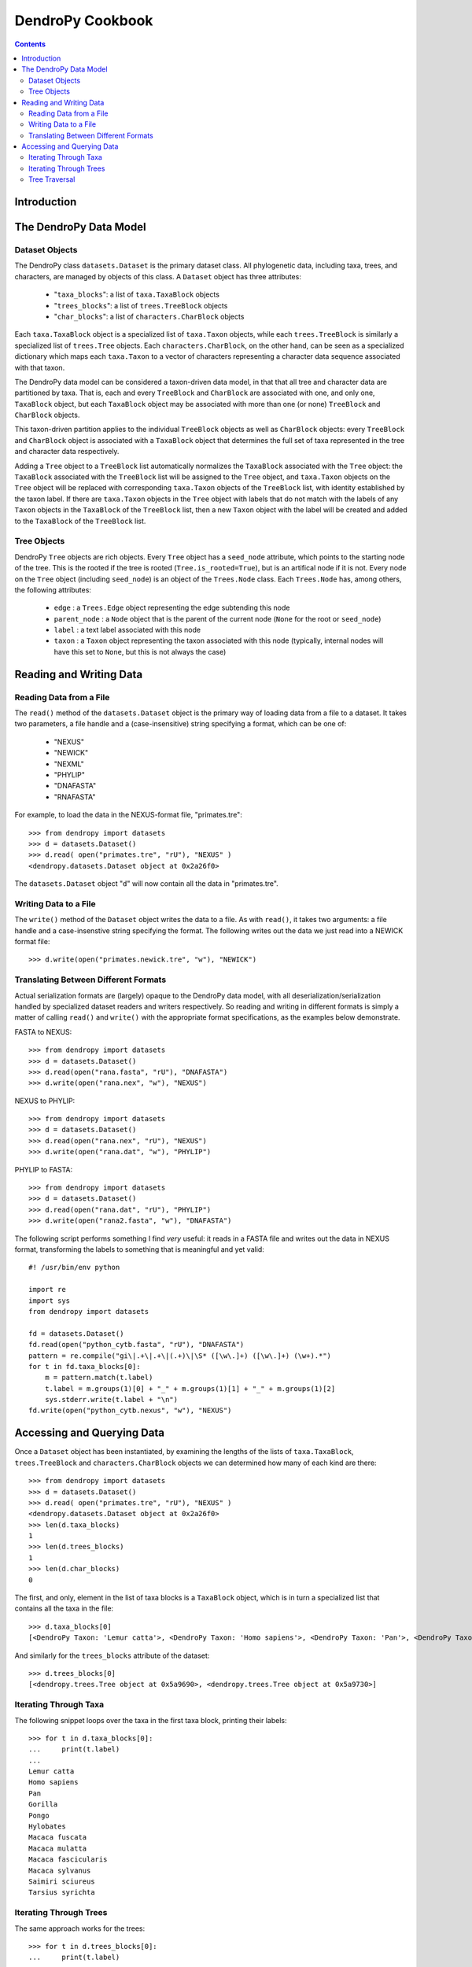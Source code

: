 .. |dendropylogo| image:: dendropy-logo.png
                  :class: dendropylogo
    
********************************
|dendropylogo| DendroPy Cookbook
********************************

.. contents:: Contents


Introduction
============

The DendroPy Data Model
=======================

Dataset Objects
---------------

The DendroPy class ``datasets.Dataset`` is the primary dataset class.
All phylogenetic data, including taxa, trees, and characters, are managed by objects of this class.
A ``Dataset`` object has three attributes:

    * "``taxa_blocks``": a list of ``taxa.TaxaBlock`` objects
    * "``trees_blocks``": a list of ``trees.TreeBlock`` objects
    * "``char_blocks``": a list of ``characters.CharBlock`` objects
    
Each ``taxa.TaxaBlock`` object is a specialized list of ``taxa.Taxon`` objects, while each ``trees.TreeBlock`` is similarly a specialized list of ``trees.Tree`` objects.
Each ``characters.CharBlock``, on the other hand, can be seen as a specialized dictionary which maps each ``taxa.Taxon`` to a vector of characters representing a character data sequence associated with that taxon.

The DendroPy data model can be considered a taxon-driven data model, in that that all tree and character data are partitioned by taxa.
That is, each and every ``TreeBlock`` and ``CharBlock`` are associated with one, and only one, ``TaxaBlock`` object, but each ``TaxaBlock`` object may be associated with more than one (or none) ``TreeBlock`` and ``CharBlock`` objects.

This taxon-driven partition applies to the individual ``TreeBlock`` objects as well as ``CharBlock`` objects: every ``TreeBlock`` and ``CharBlock`` object is associated with a ``TaxaBlock`` object that determines the full set of taxa represented in the tree and character data respectively.

Adding a ``Tree`` object to a ``TreeBlock`` list automatically normalizes the ``TaxaBlock`` associated with the ``Tree`` object: the ``TaxaBlock`` associated with the ``TreeBlock`` list will be assigned to the ``Tree`` object, and ``taxa.Taxon`` objects on the ``Tree`` object will be replaced with corresponding ``taxa.Taxon`` objects of the ``TreeBlock`` list, with identity established by the taxon label. If there are ``taxa.Taxon`` objects in the ``Tree`` object with labels that do not match with the labels of any ``Taxon`` objects in the ``TaxaBlock`` of the ``TreeBlock`` list, then a new ``Taxon`` object with the label will be created and added to the ``TaxaBlock`` of the ``TreeBlock`` list.

Tree Objects
-------------

DendroPy ``Tree`` objects are rich objects. 
Every ``Tree`` object has a ``seed_node`` attribute, which points to the starting node of the tree.
This is the rooted if the tree is rooted (``Tree.is_rooted=True``), but is an artifical node if it is not.
Every node on the ``Tree`` object (including ``seed_node``) is an object of the ``Trees.Node`` class.
Each ``Trees.Node`` has, among others, the following attributes:

    * ``edge`` : a ``Trees.Edge`` object representing the edge subtending this node
    * ``parent_node`` : a ``Node`` object that is the parent of the current node (``None`` for the root or ``seed_node``)
    * ``label`` : a text label associated with this node
    * ``taxon`` : a ``Taxon`` object representing the taxon associated with this node (typically, internal nodes will have this set to ``None``, but this is not always the case)

Reading and Writing Data
========================

Reading Data from a File
------------------------

The ``read()`` method of the ``datasets.Dataset`` object is the primary way of loading data from a file to a dataset.
It takes two parameters, a file handle and a (case-insensitive) string specifying a format, which can be one of:

    * "NEXUS"
    * "NEWICK"
    * "NEXML"
    * "PHYLIP"
    * "DNAFASTA"
    * "RNAFASTA"    

For example, to load the data in the NEXUS-format file, "primates.tre"::

    >>> from dendropy import datasets
    >>> d = datasets.Dataset()
    >>> d.read( open("primates.tre", "rU"), "NEXUS" )
    <dendropy.datasets.Dataset object at 0x2a26f0>

The ``datasets.Dataset`` object "``d``" will now contain all the data in "primates.tre".

Writing Data to a File
-----------------------
The ``write()`` method of the ``Dataset`` object writes the data to a file. As with ``read()``, it takes two arguments: a file handle and a case-insenstive string specifying the format.
The following writes out the data we just read into a NEWICK format file::

    >>> d.write(open("primates.newick.tre", "w"), "NEWICK")

Translating Between Different Formats
-------------------------------------
Actual serialization formats are (largely) opaque to the DendroPy data model, with all deserialization/serialization handled by specialized dataset readers and writers respectively.
So reading and writing in different formats is simply a matter of calling ``read()`` and ``write()`` with the appropriate format specifications, as the examples below demonstrate.

FASTA to NEXUS::

    >>> from dendropy import datasets
    >>> d = datasets.Dataset()
    >>> d.read(open("rana.fasta", "rU"), "DNAFASTA")
    >>> d.write(open("rana.nex", "w"), "NEXUS")
    
NEXUS to PHYLIP::

    >>> from dendropy import datasets
    >>> d = datasets.Dataset()
    >>> d.read(open("rana.nex", "rU"), "NEXUS")
    >>> d.write(open("rana.dat", "w"), "PHYLIP")
    
PHYLIP to FASTA::

    >>> from dendropy import datasets
    >>> d = datasets.Dataset()
    >>> d.read(open("rana.dat", "rU"), "PHYLIP")
    >>> d.write(open("rana2.fasta", "w"), "DNAFASTA")
         
The following script performs something I find *very* useful: it reads in a FASTA file and writes out the data in NEXUS format, transforming the labels to something that is meaningful and yet valid::

    #! /usr/bin/env python
    
    import re
    import sys
    from dendropy import datasets
    
    fd = datasets.Dataset()
    fd.read(open("python_cytb.fasta", "rU"), "DNAFASTA")
    pattern = re.compile("gi\|.+\|.+\|(.+)\|\S* ([\w\.]+) ([\w\.]+) (\w+).*")
    for t in fd.taxa_blocks[0]:
        m = pattern.match(t.label)
        t.label = m.groups(1)[0] + "_" + m.groups(1)[1] + "_" + m.groups(1)[2]
        sys.stderr.write(t.label + "\n")
    fd.write(open("python_cytb.nexus", "w"), "NEXUS")


Accessing and Querying Data
============================

Once a ``Dataset`` object has been instantiated, by examining the lengths of the lists of ``taxa.TaxaBlock``, ``trees.TreeBlock`` and ``characters.CharBlock`` objects we can determined how many of each kind are there::

    >>> from dendropy import datasets
    >>> d = datasets.Dataset()
    >>> d.read( open("primates.tre", "rU"), "NEXUS" )
    <dendropy.datasets.Dataset object at 0x2a26f0>
    >>> len(d.taxa_blocks)
    1
    >>> len(d.trees_blocks)
    1
    >>> len(d.char_blocks)
    0    

The first, and only, element in the list of taxa blocks is a ``TaxaBlock`` object, which is in turn a specialized list that contains all the taxa in the file::

    >>> d.taxa_blocks[0]
    [<DendroPy Taxon: 'Lemur catta'>, <DendroPy Taxon: 'Homo sapiens'>, <DendroPy Taxon: 'Pan'>, <DendroPy Taxon: 'Gorilla'>, <DendroPy Taxon: 'Pongo'>, <DendroPy Taxon: 'Hylobates'>, <DendroPy Taxon: 'Macaca fuscata'>, <DendroPy Taxon: 'Macaca mulatta'>, <DendroPy Taxon: 'Macaca fascicularis'>, <DendroPy Taxon: 'Macaca sylvanus'>, <DendroPy Taxon: 'Saimiri sciureus'>, <DendroPy Taxon: 'Tarsius syrichta'>]
    
And similarly for the ``trees_blocks`` attribute of the dataset::

    >>> d.trees_blocks[0]
    [<dendropy.trees.Tree object at 0x5a9690>, <dendropy.trees.Tree object at 0x5a9730>]

Iterating Through Taxa
----------------------
The following snippet loops over the taxa in the first taxa block, printing their labels::

    >>> for t in d.taxa_blocks[0]:
    ...     print(t.label)
    ... 
    Lemur catta
    Homo sapiens
    Pan
    Gorilla
    Pongo
    Hylobates
    Macaca fuscata
    Macaca mulatta
    Macaca fascicularis
    Macaca sylvanus
    Saimiri sciureus
    Tarsius syrichta

Iterating Through Trees
-----------------------
The same approach works for the trees::

    >>> for t in d.trees_blocks[0]:
    ...     print(t.label)
    ... 
    rep.1
    rep.1000

We can also inspect the NEWICK string representations of the trees::

    >>> for t in d.trees_blocks[0]:
    ...     print(t.compose_newick())
    ... 
    ((((('Macaca fascicularis':0.1,'Tarsius syrichta':0.1):0.1,'Saimiri sciureus':0.121635):0.089589,(('Macaca fuscata':0.1,Gorilla:0.1):0.1,(('Macaca sylvanus':0.1,Pan:0.1):0.1,Hylobates:0.1):0.1):0.100676):0.1,'Homo sapiens':0.1):0.1,('Macaca mulatta':0.1,Pongo:0.1):0.1,'Lemur catta':0.1)
    ('Tarsius syrichta':0.247169,(('Saimiri sciureus':0.325537,(('Macaca fascicularis':0.065018,('Macaca mulatta':0.022964,'Macaca fuscata':0.020959):0.02792):0.028642,'Macaca sylvanus':0.088559):0.246816):0.019503,((Pongo:0.093129,(('Homo sapiens':0.044705,Pan:0.082301):0.011332,Gorilla:0.061149):0.066643):0.068598,Hylobates:0.154276):0.090646):0.243449,'Lemur catta':0.258383)

Tree Traversal
--------------

Trees can be traversed in pre-order, post-order, or level-order, over nodes or edges.




